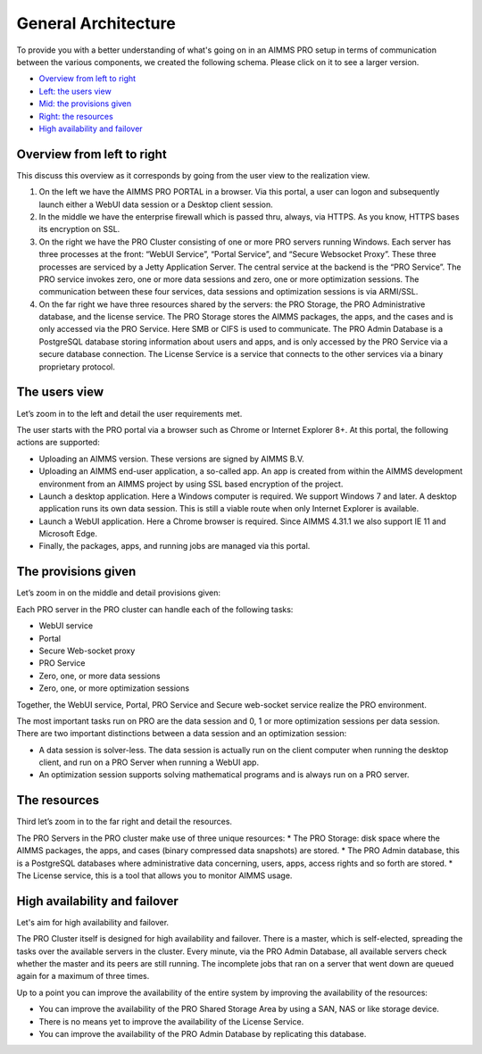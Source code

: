 General Architecture
====================

To provide you with a better understanding of what's going on in an AIMMS PRO setup in terms of communication between the various components, we created the following schema. Please click on it to see a larger version.

.. image:: images/latestaimms-pro-architecture.png
    :align: center


* `Overview from left to right <#overview-from-left-to-right>`_
* `Left: the users view <#the-users-view>`_
* `Mid: the provisions given <#the-provisions-given>`_
* `Right: the resources <#the-resources>`_
* `High availability and failover <#high-availability-and-failover>`_


Overview from left to right
---------------------------

This discuss this overview as it corresponds by going from the user view to the realization view.

1.	On the left we have the AIMMS PRO PORTAL in a browser.  Via this portal, a user can logon and subsequently launch either a WebUI data session or a Desktop client session.  
2.	In the middle we have the enterprise firewall which is passed thru, always, via HTTPS. As you know, HTTPS bases its encryption on SSL.
3.	On the right we have the PRO Cluster consisting of one or more PRO servers running Windows. Each server has three processes at the front: “WebUI Service”, “Portal Service”, and “Secure Websocket Proxy”. These three processes are serviced by a Jetty Application Server.  The central service at the backend is the “PRO Service”. The PRO service invokes zero, one or more data sessions and zero, one or more optimization sessions. The communication between these four services, data sessions and optimization sessions is via ARMI/SSL.
4.	On the far right we have three resources shared by the servers: the PRO Storage, the PRO Administrative database, and the license service. The PRO Storage stores the AIMMS packages, the apps, and the cases and is only accessed via the PRO Service.  Here SMB or CIFS is used to communicate. The PRO Admin Database is a PostgreSQL database storing information about users and apps, and is only accessed by the PRO Service via a secure database connection. The License Service is a service that connects to the other services via a binary proprietary protocol. 

The users view
--------------

Let’s zoom in to the left and detail the user requirements met.

The user starts with the PRO portal via a browser such as Chrome or Internet Explorer 8+. At this portal, the following actions are supported:

*	Uploading an AIMMS version. These versions are signed by AIMMS B.V.   
*	Uploading an AIMMS end-user application, a so-called app.  An app is created from within the AIMMS development environment from an AIMMS project by using SSL based encryption of the project.  
*	Launch a desktop application. Here a Windows computer is required.  We support Windows 7 and later. A desktop application runs its own data session. This is still a viable route when only Internet Explorer is available.
*	Launch a WebUI application. Here a Chrome browser is required. Since AIMMS 4.31.1 we also support IE 11 and Microsoft Edge.
*	Finally, the packages, apps, and running jobs are managed via this portal.


The provisions given
--------------------


Let’s zoom in on the middle and detail provisions given:

Each PRO server in the PRO cluster can handle each of the following tasks:

*	WebUI service
*	Portal
*	Secure Web-socket proxy
*	PRO Service
*	Zero, one, or more data sessions
*	Zero, one, or more optimization sessions

Together, the WebUI service, Portal, PRO Service and Secure web-socket service realize the PRO environment.

The most important tasks run on PRO are the data session and 0, 1 or more optimization sessions per data session.  There are two important distinctions between a data session and an optimization session:

*	A data session is solver-less.  The data session is actually run on the client computer when running the desktop client, and run on a PRO Server when running a WebUI app.
*	An optimization session supports solving mathematical programs and is always run on a PRO server.


The resources
-------------

Third let’s zoom in to the far right and detail the resources.


The PRO Servers in the PRO cluster make use of three unique resources:
*	The PRO Storage: disk space where the AIMMS packages, the apps, and cases (binary compressed data snapshots) are stored.
*	The PRO Admin database, this is a PostgreSQL databases where administrative data concerning, users, apps, access rights and so forth are stored.
*	The License service, this is a tool that allows you to monitor AIMMS usage.


High availability and failover
------------------------------

Let's aim for high availability and failover.

The PRO Cluster itself is designed for high availability and failover. There is a master, which is self-elected, spreading the tasks over the available servers in the cluster. Every minute, via the PRO Admin Database, all available servers check whether the master and its peers are still running. The incomplete jobs that ran on a server that went down are queued again for a maximum of three times.

Up to a point you can improve the availability of the entire system by improving the availability of the resources:

* You can improve the availability of the PRO Shared Storage Area by using a SAN, NAS or like storage device.
* There is no means yet to improve the availability of the License Service.
* You can improve the availability of the PRO Admin Database by replicating this database.

